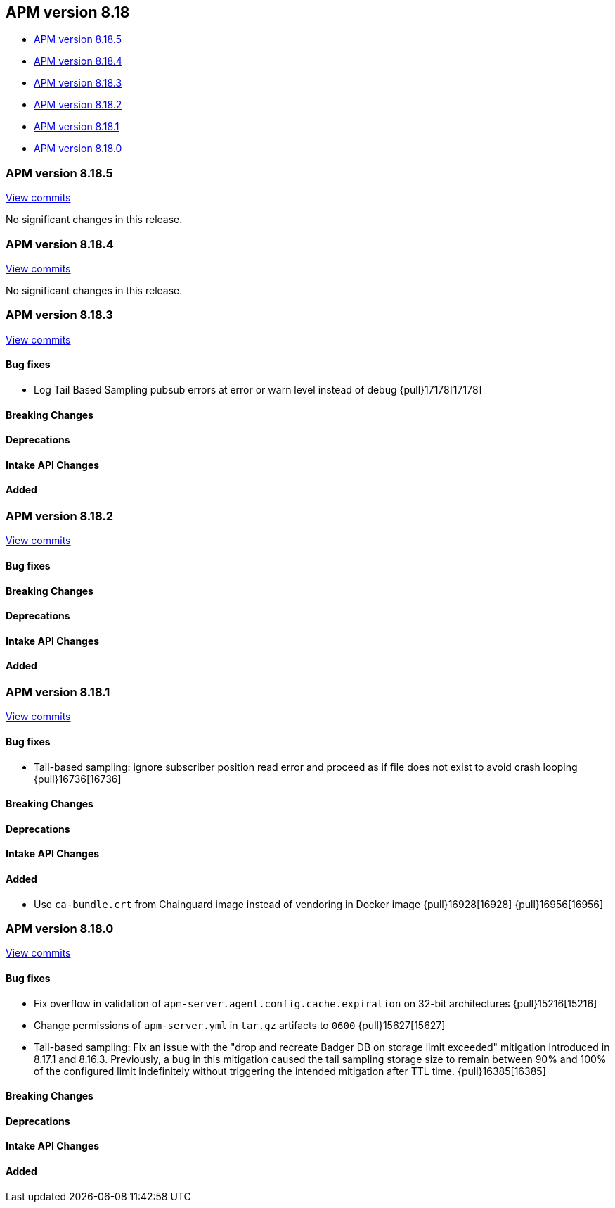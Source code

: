 [[apm-release-notes-8.18]]
== APM version 8.18

* <<apm-release-notes-8.18.5>>
* <<apm-release-notes-8.18.4>>
* <<apm-release-notes-8.18.3>>
* <<apm-release-notes-8.18.2>>
* <<apm-release-notes-8.18.1>>
* <<apm-release-notes-8.18.0>>

[float]
[[apm-release-notes-8.18.5]]
=== APM version 8.18.5

https://github.com/elastic/apm-server/compare/v8.18.4\...v8.18.5[View commits]

No significant changes in this release.

[float]
[[apm-release-notes-8.18.4]]
=== APM version 8.18.4

https://github.com/elastic/apm-server/compare/v8.18.3\...v8.18.4[View commits]

No significant changes in this release.

[float]
[[apm-release-notes-8.18.3]]
=== APM version 8.18.3

https://github.com/elastic/apm-server/compare/v8.18.2\...v8.18.3[View commits]

[float]
==== Bug fixes
- Log Tail Based Sampling pubsub errors at error or warn level instead of debug {pull}17178[17178]

[float]
==== Breaking Changes

[float]
==== Deprecations

[float]
==== Intake API Changes

[float]
==== Added

[float]

[[apm-release-notes-8.18.2]]
=== APM version 8.18.2

https://github.com/elastic/apm-server/compare/v8.18.1\...v8.18.2[View commits]

[float]
==== Bug fixes

[float]
==== Breaking Changes

[float]
==== Deprecations

[float]
==== Intake API Changes

[float]
==== Added

[float]
[[apm-release-notes-8.18.1]]
=== APM version 8.18.1

https://github.com/elastic/apm-server/compare/v8.18.0\...v8.18.1[View commits]

[float]
==== Bug fixes

- Tail-based sampling: ignore subscriber position read error and proceed as if file does not exist to avoid crash looping {pull}16736[16736]

[float]
==== Breaking Changes

[float]
==== Deprecations

[float]
==== Intake API Changes

[float]
==== Added

- Use `ca-bundle.crt` from Chainguard image instead of vendoring in Docker image {pull}16928[16928] {pull}16956[16956]

[float]
[[apm-release-notes-8.18.0]]
=== APM version 8.18.0

https://github.com/elastic/apm-server/compare/v8.17.1\...v8.18.0[View commits]

[float]
==== Bug fixes
- Fix overflow in validation of `apm-server.agent.config.cache.expiration` on 32-bit architectures {pull}15216[15216]
- Change permissions of `apm-server.yml` in `tar.gz` artifacts to `0600` {pull}15627[15627]
- Tail-based sampling: Fix an issue with the "drop and recreate Badger DB on storage limit exceeded" mitigation introduced in 8.17.1 and 8.16.3. Previously, a bug in this mitigation caused the tail sampling storage size to remain between 90% and 100% of the configured limit indefinitely without triggering the intended mitigation after TTL time. {pull}16385[16385]

[float]
==== Breaking Changes

[float]
==== Deprecations

[float]
==== Intake API Changes

[float]
==== Added
